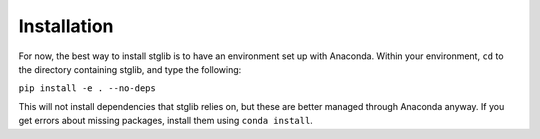 Installation
************

For now, the best way to install stglib is to have an environment set up with Anaconda. Within your environment, ``cd`` to the directory containing stglib, and type the following:

``pip install -e . --no-deps``

This will not install dependencies that stglib relies on, but these are better managed through Anaconda anyway. If you get errors about missing packages, install them using ``conda install``.
